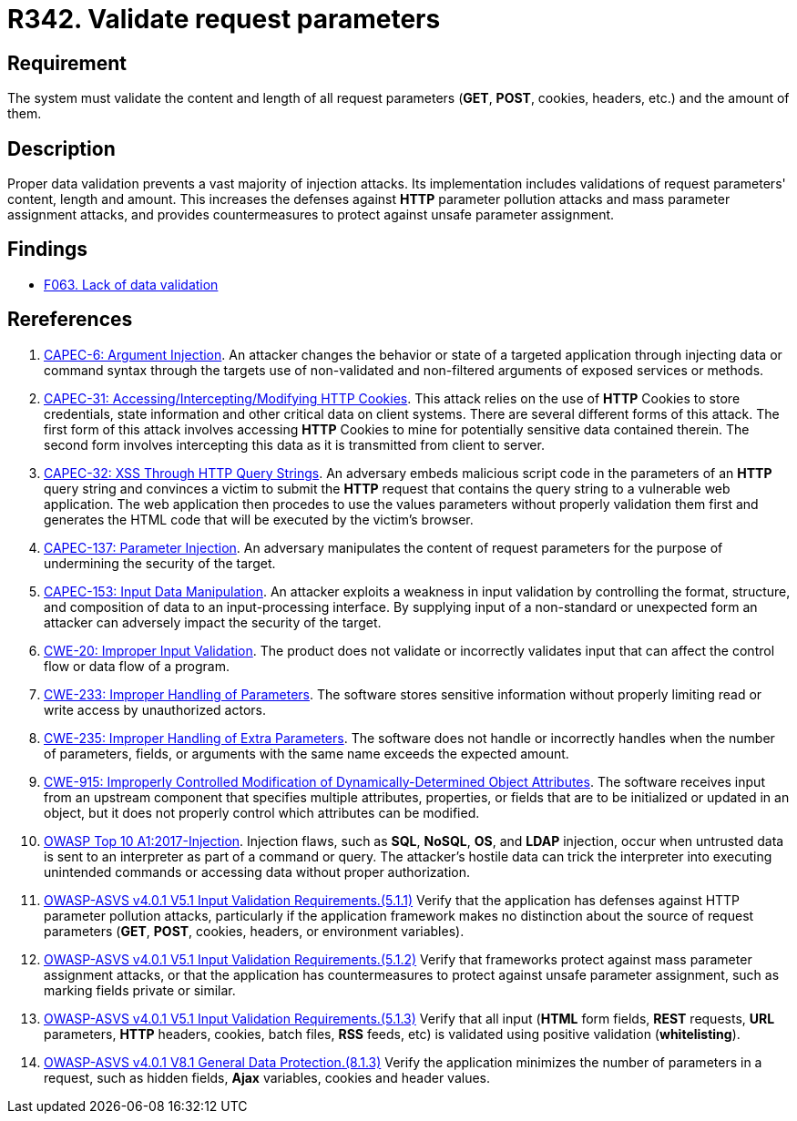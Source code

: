 :slug: products/rules/list/342/
:category: source
:description: This requirement establishes the importance of properly validating the content, length and amount of request parameters.
:keywords: Request, Parameter, Validation, Pollution, ASVS, CAPEC, CWE, Rules, Ethical Hacking, Pentesting
:rules: yes

= R342. Validate request parameters

== Requirement

The system must validate the content and length of all request
parameters (*GET*, *POST*, cookies, headers, etc.) and the amount of them.

== Description

Proper data validation prevents a vast majority of injection attacks.
Its implementation includes validations of request parameters' content, length
and amount.
This increases the defenses against *HTTP* parameter pollution attacks and
mass parameter assignment attacks,
and provides countermeasures to protect against unsafe parameter assignment.

== Findings

* [inner]#link:/products/rules/findings/063/[F063. Lack of data validation]#

== Rereferences

. [[r1]] link:http://capec.mitre.org/data/definitions/6.html[CAPEC-6: Argument Injection].
An attacker changes the behavior or state of a targeted application through
injecting data or command syntax through the targets use of non-validated and
non-filtered arguments of exposed services or methods.

. [[r2]] link:http://capec.mitre.org/data/definitions/31.html[CAPEC-31: Accessing/Intercepting/Modifying HTTP Cookies].
This attack relies on the use of *HTTP* Cookies to store credentials,
state information and other critical data on client systems.
There are several different forms of this attack.
The first form of this attack involves accessing *HTTP* Cookies to mine for
potentially sensitive data contained therein.
The second form involves intercepting this data as it is transmitted from
client to server.

. [[r3]] link:http://capec.mitre.org/data/definitions/32.html[CAPEC-32: XSS Through HTTP Query Strings].
An adversary embeds malicious script code in the parameters of an *HTTP* query
string and convinces a victim to submit the *HTTP* request that contains the
query string to a vulnerable web application.
The web application then procedes to use the values parameters without properly
validation them first and generates the HTML code that will be executed by the
victim's browser.

. [[r4]] link:http://capec.mitre.org/data/definitions/137.html[CAPEC-137: Parameter Injection].
An adversary manipulates the content of request parameters for the purpose of
undermining the security of the target.

. [[r5]] link:http://capec.mitre.org/data/definitions/153.html[CAPEC-153: Input Data Manipulation].
An attacker exploits a weakness in input validation by controlling the format,
structure, and composition of data to an input-processing interface.
By supplying input of a non-standard or unexpected form an attacker can
adversely impact the security of the target.

. [[r6]] link:https://cwe.mitre.org/data/definitions/20.html[CWE-20: Improper Input Validation].
The product does not validate or incorrectly validates input that can affect
the control flow or data flow of a program.

. [[r7]] link:https://cwe.mitre.org/data/definitions/233.html[CWE-233: Improper Handling of Parameters].
The software stores sensitive information without properly limiting read or
write access by unauthorized actors.

. [[r8]] link:https://cwe.mitre.org/data/definitions/235.html[CWE-235: Improper Handling of Extra Parameters].
The software does not handle or incorrectly handles when the number of
parameters, fields, or arguments with the same name exceeds the expected
amount.

. [[r9]] link:https://cwe.mitre.org/data/definitions/915.html[CWE-915: Improperly Controlled Modification of Dynamically-Determined Object
Attributes].
The software receives input from an upstream component that specifies multiple
attributes, properties, or fields that are to be initialized or updated in an
object,
but it does not properly control which attributes can be modified.

. [[r10]] link:https://owasp.org/www-project-top-ten/OWASP_Top_Ten_2017/Top_10-2017_A1-Injection[OWASP Top 10 A1:2017-Injection].
Injection flaws, such as **SQL**, **NoSQL**, **OS**, and *LDAP* injection,
occur when untrusted data is sent to an interpreter as part of a command or
query.
The attacker's hostile data can trick the interpreter into executing unintended
commands or accessing data without proper authorization.

. [[r11]] link:https://owasp.org/www-project-application-security-verification-standard/[OWASP-ASVS v4.0.1
V5.1 Input Validation Requirements.(5.1.1)]
Verify that the application has defenses against HTTP parameter pollution
attacks,
particularly if the application framework makes no distinction about the source
of request parameters (*GET*, *POST*, cookies, headers,
or environment variables).

. [[r12]] link:https://owasp.org/www-project-application-security-verification-standard/[OWASP-ASVS v4.0.1
V5.1 Input Validation Requirements.(5.1.2)]
Verify that frameworks protect against mass parameter assignment attacks,
or that the application has countermeasures to protect against unsafe parameter
assignment,
such as marking fields private or similar.

. [[r13]] link:https://owasp.org/www-project-application-security-verification-standard/[OWASP-ASVS v4.0.1
V5.1 Input Validation Requirements.(5.1.3)]
Verify that all input (*HTML* form fields, *REST* requests, *URL* parameters,
*HTTP* headers, cookies, batch files, *RSS* feeds, etc) is validated using
positive validation (*whitelisting*).

. [[r14]] link:https://owasp.org/www-project-application-security-verification-standard/[OWASP-ASVS v4.0.1
V8.1 General Data Protection.(8.1.3)]
Verify the application minimizes the number of parameters in a request,
such as hidden fields, *Ajax* variables, cookies and header values.
